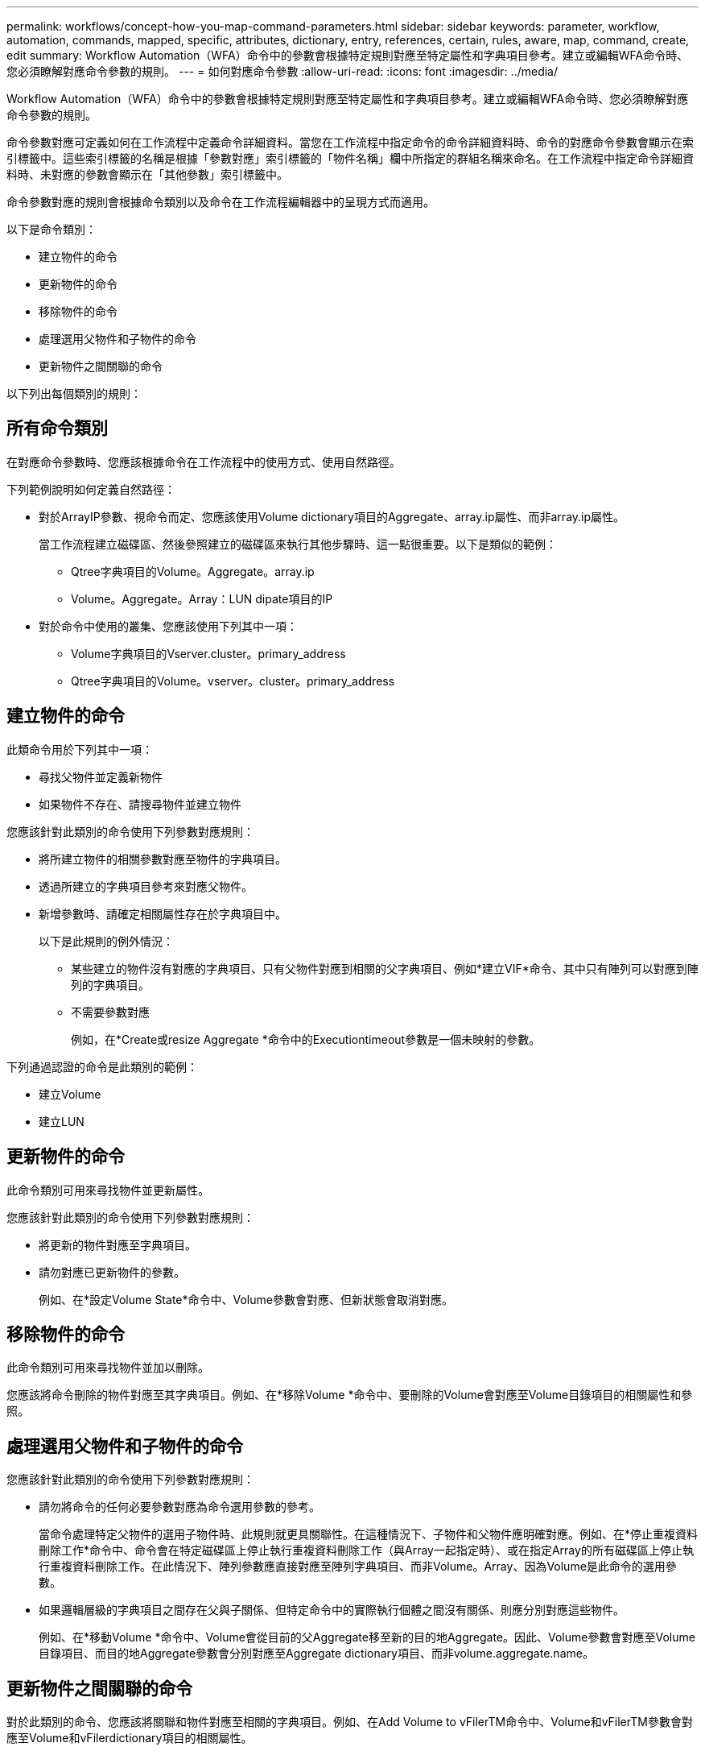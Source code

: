 ---
permalink: workflows/concept-how-you-map-command-parameters.html 
sidebar: sidebar 
keywords: parameter, workflow, automation, commands, mapped, specific, attributes, dictionary, entry, references, certain, rules, aware, map, command, create, edit 
summary: Workflow Automation（WFA）命令中的參數會根據特定規則對應至特定屬性和字典項目參考。建立或編輯WFA命令時、您必須瞭解對應命令參數的規則。 
---
= 如何對應命令參數
:allow-uri-read: 
:icons: font
:imagesdir: ../media/


[role="lead"]
Workflow Automation（WFA）命令中的參數會根據特定規則對應至特定屬性和字典項目參考。建立或編輯WFA命令時、您必須瞭解對應命令參數的規則。

命令參數對應可定義如何在工作流程中定義命令詳細資料。當您在工作流程中指定命令的命令詳細資料時、命令的對應命令參數會顯示在索引標籤中。這些索引標籤的名稱是根據「參數對應」索引標籤的「物件名稱」欄中所指定的群組名稱來命名。在工作流程中指定命令詳細資料時、未對應的參數會顯示在「其他參數」索引標籤中。

命令參數對應的規則會根據命令類別以及命令在工作流程編輯器中的呈現方式而適用。

以下是命令類別：

* 建立物件的命令
* 更新物件的命令
* 移除物件的命令
* 處理選用父物件和子物件的命令
* 更新物件之間關聯的命令


以下列出每個類別的規則：



== 所有命令類別

在對應命令參數時、您應該根據命令在工作流程中的使用方式、使用自然路徑。

下列範例說明如何定義自然路徑：

* 對於ArrayIP參數、視命令而定、您應該使用Volume dictionary項目的Aggregate、array.ip屬性、而非array.ip屬性。
+
當工作流程建立磁碟區、然後參照建立的磁碟區來執行其他步驟時、這一點很重要。以下是類似的範例：

+
** Qtree字典項目的Volume。Aggregate。array.ip
** Volume。Aggregate。Array：LUN dipate項目的IP


* 對於命令中使用的叢集、您應該使用下列其中一項：
+
** Volume字典項目的Vserver.cluster。primary_address
** Qtree字典項目的Volume。vserver。cluster。primary_address






== 建立物件的命令

此類命令用於下列其中一項：

* 尋找父物件並定義新物件
* 如果物件不存在、請搜尋物件並建立物件


您應該針對此類別的命令使用下列參數對應規則：

* 將所建立物件的相關參數對應至物件的字典項目。
* 透過所建立的字典項目參考來對應父物件。
* 新增參數時、請確定相關屬性存在於字典項目中。
+
以下是此規則的例外情況：

+
** 某些建立的物件沒有對應的字典項目、只有父物件對應到相關的父字典項目、例如*建立VIF*命令、其中只有陣列可以對應到陣列的字典項目。
** 不需要參數對應
+
例如，在*Create或resize Aggregate *命令中的Executiontimeout參數是一個未映射的參數。





下列通過認證的命令是此類別的範例：

* 建立Volume
* 建立LUN




== 更新物件的命令

此命令類別可用來尋找物件並更新屬性。

您應該針對此類別的命令使用下列參數對應規則：

* 將更新的物件對應至字典項目。
* 請勿對應已更新物件的參數。
+
例如、在*設定Volume State*命令中、Volume參數會對應、但新狀態會取消對應。





== 移除物件的命令

此命令類別可用來尋找物件並加以刪除。

您應該將命令刪除的物件對應至其字典項目。例如、在*移除Volume *命令中、要刪除的Volume會對應至Volume目錄項目的相關屬性和參照。



== 處理選用父物件和子物件的命令

您應該針對此類別的命令使用下列參數對應規則：

* 請勿將命令的任何必要參數對應為命令選用參數的參考。
+
當命令處理特定父物件的選用子物件時、此規則就更具關聯性。在這種情況下、子物件和父物件應明確對應。例如、在*停止重複資料刪除工作*命令中、命令會在特定磁碟區上停止執行重複資料刪除工作（與Array一起指定時）、或在指定Array的所有磁碟區上停止執行重複資料刪除工作。在此情況下、陣列參數應直接對應至陣列字典項目、而非Volume。Array、因為Volume是此命令的選用參數。

* 如果邏輯層級的字典項目之間存在父與子關係、但特定命令中的實際執行個體之間沒有關係、則應分別對應這些物件。
+
例如、在*移動Volume *命令中、Volume會從目前的父Aggregate移至新的目的地Aggregate。因此、Volume參數會對應至Volume目錄項目、而目的地Aggregate參數會分別對應至Aggregate dictionary項目、而非volume.aggregate.name。





== 更新物件之間關聯的命令

對於此類別的命令、您應該將關聯和物件對應至相關的字典項目。例如、在Add Volume to vFilerTM命令中、Volume和vFilerTM參數會對應至Volume和vFilerdictionary項目的相關屬性。
